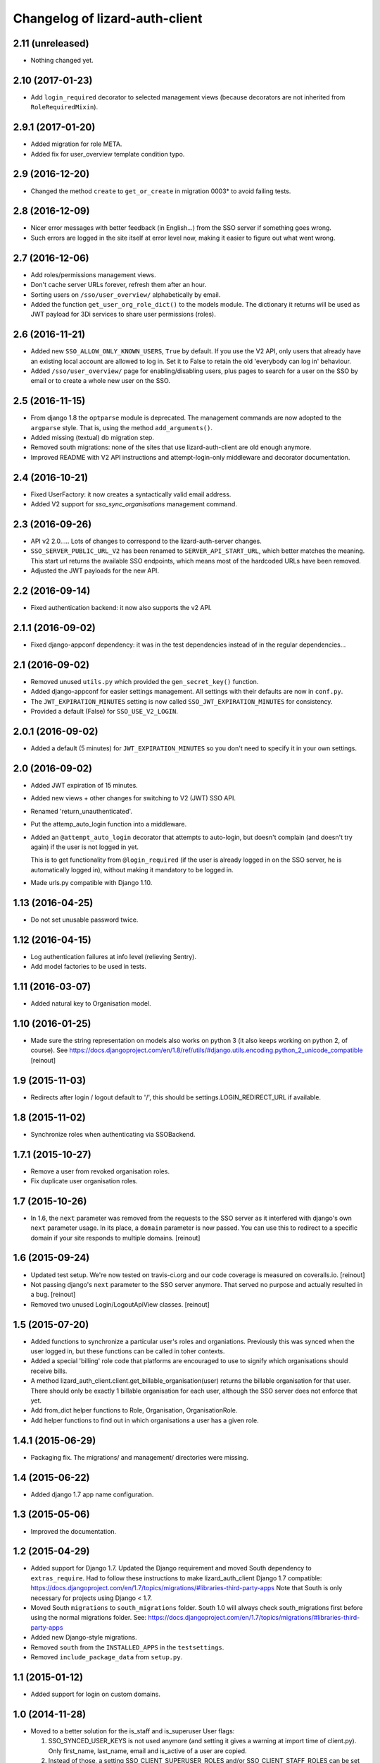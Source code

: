 Changelog of lizard-auth-client
===================================================


2.11 (unreleased)
-----------------

- Nothing changed yet.


2.10 (2017-01-23)
-----------------

- Add ``login_required`` decorator to selected management views (because
  decorators are not inherited from ``RoleRequiredMixin``).


2.9.1 (2017-01-20)
------------------

- Added migration for role META.

- Added fix for user_overview template condition typo.


2.9 (2016-12-20)
----------------

- Changed the method ``create`` to ``get_or_create`` in migration 0003*
  to avoid failing tests.

2.8 (2016-12-09)
----------------

- Nicer error messages with better feedback (in English...) from the SSO
  server if something goes wrong.

- Such errors are logged in the site itself at error level now, making it
  easier to figure out what went wrong.


2.7 (2016-12-06)
----------------

- Add roles/permissions management views.

- Don't cache server URLs forever, refresh them after an hour.

- Sorting users on ``/sso/user_overview/`` alphabetically by email.

- Added the function ``get_user_org_role_dict()`` to the models module.
  The dictionary it returns will be used as JWT payload for
  3Di services to share user permissions (roles).


2.6 (2016-11-21)
----------------

- Added new ``SSO_ALLOW_ONLY_KNOWN_USERS``, ``True`` by default. If you use
  the V2 API, only users that already have an existing local account are
  allowed to log in. Set it to False to retain the old 'everybody can log in'
  behaviour.

- Added ``/sso/user_overview/`` page for enabling/disabling users, plus pages
  to search for a user on the SSO by email or to create a whole new user on
  the SSO.


2.5 (2016-11-15)
----------------

- From django 1.8 the ``optparse`` module is deprecated. The management
  commands are now adopted to the ``argparse`` style. That is, using the
  method ``add_arguments()``.

- Added missing (textual) db migration step.

- Removed south migrations: none of the sites that use lizard-auth-client are
  old enough anymore.

- Improved README with V2 API instructions and attempt-login-only middleware
  and decorator documentation.


2.4 (2016-10-21)
----------------

- Fixed UserFactory: it now creates a syntactically valid email address.

- Added V2 support for `sso_sync_organisations` management command.


2.3 (2016-09-26)
----------------

- API v2 2.0..... Lots of changes to correspond to the lizard-auth-server
  changes.

- ``SSO_SERVER_PUBLIC_URL_V2`` has been renamed to ``SERVER_API_START_URL``,
  which better matches the meaning. This start url returns the available SSO
  endpoints, which means most of the hardcoded URLs have been removed.

- Adjusted the JWT payloads for the new API.


2.2 (2016-09-14)
----------------

- Fixed authentication backend: it now also supports the v2 API.


2.1.1 (2016-09-02)
------------------

- Fixed django-appconf dependency: it was in the test dependencies instead of
  in the regular dependencies...


2.1 (2016-09-02)
----------------

- Removed unused ``utils.py`` which provided the ``gen_secret_key()``
  function.

- Added django-appconf for easier settings management. All settings with their
  defaults are now in ``conf.py``.

- The ``JWT_EXPIRATION_MINUTES`` setting is now called
  ``SSO_JWT_EXPIRATION_MINUTES`` for consistency.

- Provided a default (False) for ``SSO_USE_V2_LOGIN``.


2.0.1 (2016-09-02)
------------------

- Added a default (5 minutes) for ``JWT_EXPIRATION_MINUTES`` so you don't need
  to specify it in your own settings.


2.0 (2016-09-02)
----------------

- Added JWT expiration of 15 minutes.

- Added new views + other changes for switching to V2 (JWT) SSO API.

- Renamed 'return_unauthenticated'.

- Put the attemp_auto_login function into a middleware.

- Added an ``@attempt_auto_login`` decorator that attempts to auto-login, but
  doesn't complain (and doesn't try again) if the user is not logged in yet.

  This is to get functionality from ``@login_required`` (if the user is
  already logged in on the SSO server, he is automatically logged in), without
  making it mandatory to be logged in.

- Made urls.py compatible with Django 1.10.


1.13 (2016-04-25)
-----------------

- Do not set unusable password twice.


1.12 (2016-04-15)
-----------------

- Log authentication failures at info level (relieving Sentry).

- Add model factories to be used in tests.


1.11 (2016-03-07)
-----------------

- Added natural key to Organisation model.


1.10 (2016-01-25)
-----------------

- Made sure the string representation on models also works on python 3 (it
  also keeps working on python 2, of course). See
  https://docs.djangoproject.com/en/1.8/ref/utils/#django.utils.encoding.python_2_unicode_compatible
  [reinout]


1.9 (2015-11-03)
----------------

- Redirects after login / logout default to '/', this should be
  settings.LOGIN_REDIRECT_URL if available.


1.8 (2015-11-02)
----------------

- Synchronize roles when authenticating via SSOBackend.


1.7.1 (2015-10-27)
------------------

- Remove a user from revoked organisation roles.

- Fix duplicate user organisation roles.


1.7 (2015-10-26)
----------------

- In 1.6, the ``next`` parameter was removed from the requests to the SSO
  server as it interfered with django's own ``next`` parameter usage. In its
  place, a ``domain`` parameter is now passed. You can use this to redirect to
  a specific domain if your site responds to multiple domains.
  [reinout]


1.6 (2015-09-24)
----------------

- Updated test setup. We're now tested on travis-ci.org and our code coverage
  is measured on coveralls.io.
  [reinout]

- Not passing django's ``next`` parameter to the SSO server anymore. That
  served no purpose and actually resulted in a bug.
  [reinout]

- Removed two unused Login/LogoutApiView classes.
  [reinout]


1.5 (2015-07-20)
----------------

- Added functions to synchronize a particular user's roles and
  organiations. Previously this was synced when the user logged in,
  but these functions can be called in toher contexts.

- Added a special 'billing' role code that platforms are encouraged to use
  to signify which organisations should receive bills.

- A method lizard_auth_client.client.get_billable_organisation(user) returns
  the billable organisation for that user. There should only be exactly 1
  billable organisation for each user, although the SSO server does not
  enforce that yet.

- Add from_dict helper functions to Role, Organisation, OrganisationRole.

- Add helper functions to find out in which organisations a user has a
  given role.


1.4.1 (2015-06-29)
------------------

- Packaging fix. The migrations/ and management/ directories were missing.


1.4 (2015-06-22)
----------------

- Added django 1.7 app name configuration.


1.3 (2015-05-06)
----------------

- Improved the documentation.


1.2 (2015-04-29)
----------------

- Added support for Django 1.7.
  Updated the Django requirement and moved South dependency to
  ``extras_require``.
  Had to follow these instructions to make lizard_auth_client Django 1.7
  compatible:
  https://docs.djangoproject.com/en/1.7/topics/migrations/#libraries-third-party-apps
  Note that South is only necessary for projects using Django < 1.7.

- Moved South ``migrations`` to ``south_migrations`` folder.
  South 1.0 will always check south_migrations first before using the normal
  migrations folder.
  See: https://docs.djangoproject.com/en/1.7/topics/migrations/#libraries-third-party-apps

- Added new Django-style migrations.

- Removed ``south`` from the ``INSTALLED_APPS`` in the ``testsettings``.

- Removed ``include_package_data`` from ``setup.py``.


1.1 (2015-01-12)
----------------

- Added support for login on custom domains.


1.0 (2014-11-28)
----------------

- Moved to a better solution for the is_staff and is_superuser User flags:

  1. SSO_SYNCED_USER_KEYS is not used anymore (and setting it gives a
     warning at import time of client.py). Only first_name, last_name,
     email and is_active of a user are copied.

  2. Instead of those, a setting SSO_CLIENT_SUPERUSER_ROLES and/or
     SSO_CLIENT_STAFF_ROLES can be set to an iterable of roll codes. If the
     user has one of those roles (regardless of in which organisation),
     then is_superuser and/or is_staff are set, respectively.

  3. This is implemented using Django signals. If you want more customization
     of user permissions, you can write your own callback for
     lizard_auth_client.signals.user_synchronized to react to the user's
     roles getting synchronized. In that case, the callback in signals.py
     is a handy example.

- Added a warning log in case an actual internal server name at Nelen &
  Schuurmans is set is private SSO URL; we should move to a new one (110-sso-c1)
  that is an alias, so we have more flexibility.



0.14 (2014-11-19)
-----------------

- Using ``get_user_model()`` and ``settings.AUTH_USER_MODEL`` where applicable
  to get the user model instead of just using the hardcoded default django
  ``User``. See
  https://docs.djangoproject.com/en/1.6/topics/auth/customizing/#referencing-the-user-model
  . With a try/except and hasattr to keep it working on django 1.4.

  Without this, lizard-auth-client doesn't work on our Sentry installation.

- Renamed the 'AutheticationFailure' exception to 'AuthenticationFailure'. I suspect that
  this exception wasn't used outside this app, but if it was, you need to fix the typo too.

- Fix the _do_post method in client.py. It seems this code has never worked before...

- Add functions to call the sync organisations API.

- Add a management command ``sso_sync_organisations`` that calls
  ``client.synchronise_organisations()``, copying all the organisations
  that didn't exist here yet from the SSO server (regardless of
  portals) and updating any changed names.

  This solves the situation where data belonging to some organisation needs to be
  imported (and foreign keys to it set), but no user of that organisation had ever
  logged in so it didn't exist yet.


0.13 (2014-06-06)
-----------------

- Fixed HttpResponseRedirectBase import error.


0.12 (2014-04-10)
-----------------

- Fix imports of HttpRedirect classes because their location changed
  between Django 1.4 and 1.5.


0.11 (2014-02-11)
-----------------

- Fixed import error UNUSABLE_PASSWORD in Django 1.6.

- Fixed import for python 2.x.


0.10 (2014-01-10)
-----------------

- Fixed a missing urllib import (for python 3) that I fixed in other places
  already.


0.9 (2013-12-04)
----------------

- Added optional ``SSO_SYNC_USER_KEYS`` setting. Use it for instance to
  prevent syncing of the ``is_superuser`` and ``is_staff`` user attributes.

- Added python 3 and django 1.6 support.


0.8 (2013-09-12)
----------------

- Fixed bug LocalLoginView delete session key.

- Added models to Admin.


0.7 (2013-08-30)
----------------

- We don't use UserProfile anymore, so it was deleted.


0.6 (2013-08-30)
----------------

- Added organisations and roles.
- Removed permissions
- Added middleware to log users in automatically


0.5 (2013-03-24)
----------------

- Fixed a bug when synching user profiles.


0.4 (2013-02-22)
----------------

- PEP8 and PyFlakes fixes.

- Add a rest API to get the HTTP redirect URLS.

- Made checking the SSO config more optional, so you can include this in your
  apps, but keep SSO disabled anyway.


0.3 (2013-02-11)
----------------

- Added support for lizard-auth-server's new URL scheme.

- Added a test for the new unsigned Auth API.


0.2 (2012-12-19)
----------------

- Added a timeout to all 'requests' calls.


0.1 (2012-12-18)
----------------

- Initial project structure created with nensskel 1.30.dev0.

- First release of lizard-auth-client based on a heavily modified
  django-simple-sso.
